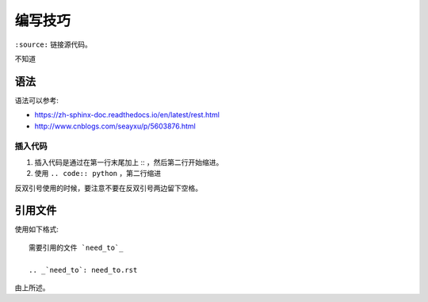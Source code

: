 编写技巧
=========

``:source:`` 链接源代码。

不知道

语法
----

语法可以参考:

+ https://zh-sphinx-doc.readthedocs.io/en/latest/rest.html
+ http://www.cnblogs.com/seayxu/p/5603876.html

插入代码
^^^^^^^

1. 插入代码是通过在第一行末尾加上 :: ，然后第二行开始缩进。
2. 使用 ``.. code:: python`` ，第二行缩进


反双引号使用的时候，要注意不要在反双引号两边留下空格。

.. 不知道为什么我的反双引号总是不好用。。

引用文件
-------

使用如下格式::

 需要引用的文件 `need_to`_
 
 .. _`need_to`: need_to.rst

由上所述。
